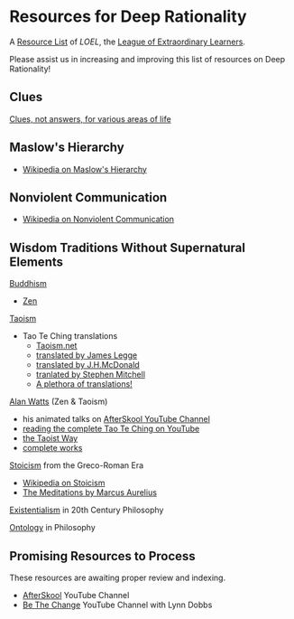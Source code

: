 * Resources for Deep Rationality

A [[https://github.com/GregDavidson/loel/blob/main/Devel/loel-lists.org][Resource List]] of /LOEL/, the [[https://github.com/GregDavidson/loel#readme][League of Extraordinary Learners]].

Please assist us in increasing and improving this list of resources on
Deep Rationality!

** Clues

[[https://touchpuuhonua.github.io/SomeClues/][Clues, not answers, for various areas of life]]

** Maslow's Hierarchy

- [[https://en.wikipedia.org/wiki/Maslow%27s_hierarchy_of_needs][Wikipedia on Maslow's Hierarchy]]

** Nonviolent Communication

- [[https://en.wikipedia.org/wiki/Nonviolent_Communication][Wikipedia on Nonviolent Communication]]

** Wisdom Traditions Without Supernatural Elements

[[https://en.wikipedia.org/wiki/Buddhism][Buddhism]]
- [[https://en.wikipedia.org/wiki/Zen][Zen]]

[[https://en.wikipedia.org/wiki/Taoism][Taoism]]
- Tao Te Ching translations
      - [[https://taoism.net/tao-te-ching-online-translation/][Taoism.net]]
      - [[https://archive.org/details/laozi_tao-te-ching][translated by James Legge]]
      - [[http://timelessminutes.com/tao-te-ching-complete-text/][translated by J.H.McDonald]]
      - [[https://www.organism.earth/library/document/tao-te-ching][tranlated by Stephen Mitchell]]
      - [[https://terebess.hu/english/tao/_index.html][A plethora of translations!]]

[[https://alanwatts.org][Alan Watts]] (Zen & Taoism)
      - his animated talks on [[https://www.youtube.com/@AfterSkool][AfterSkool YouTube Channel]]
      - [[https://youtu.be/-ZfHVx1y2P0?si=Dg1KigW5e8iIysPG][reading the complete Tao Te Ching on YouTube]]
      - [[https://alanwatts.org/transcripts/taoist-way/][the Taoist Way]]
      - [[https://en.wikipedia.org/wiki/Alan_Watts_bibliography][complete works]]

[[https://en.wikipedia.org/wiki/Stoicism][Stoicism]] from the Greco-Roman Era
- [[https://en.wikipedia.org/wiki/Stoicism][Wikipedia on Stoicism]]
- [[http://classics.mit.edu/Antoninus/meditations.html][The Meditations by Marcus Aurelius]]

[[https://en.wikipedia.org/wiki/Existentialism][Existentialism]] in 20th Century Philosophy

[[https://en.wikipedia.org/wiki/Ontology][Ontology]] in Philosophy

** Promising Resources to Process

These resources are awaiting proper review and indexing.

- [[https://www.youtube.com/@AfterSkool][AfterSkool]] YouTube Channel
- [[https://www.youtube.com/@bethechange8425][Be The Change]] YouTube Channel with Lynn Dobbs
